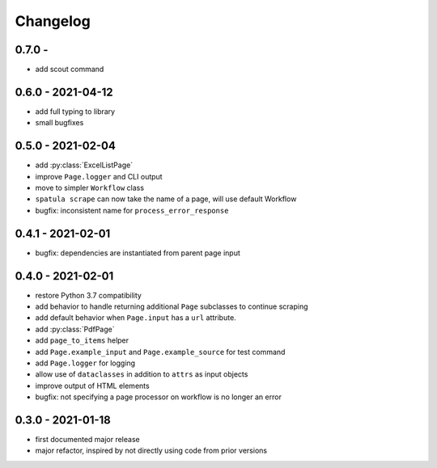 Changelog
=========

0.7.0 -
------------------

* add scout command


0.6.0 - 2021-04-12
------------------

* add full typing to library
* small bugfixes

0.5.0 - 2021-02-04
------------------

* add :py:class:`ExcelListPage`
* improve ``Page.logger`` and CLI output
* move to simpler ``Workflow`` class
* ``spatula scrape`` can now take the name of a page, will use default Workflow
* bugfix: inconsistent name for ``process_error_response``


0.4.1 - 2021-02-01
------------------

* bugfix: dependencies are instantiated from parent page input

0.4.0 - 2021-02-01
------------------

* restore Python 3.7 compatibility
* add behavior to handle returning additional ``Page`` subclasses to continue
  scraping
* add default behavior when ``Page.input`` has a ``url`` attribute.
* add :py:class:`PdfPage`
* add ``page_to_items`` helper
* add ``Page.example_input`` and ``Page.example_source`` for test command
* add ``Page.logger`` for logging
* allow use of ``dataclasses`` in addition to ``attrs`` as input objects
* improve output of HTML elements
* bugfix: not specifying a page processor on workflow is no longer an error


0.3.0 - 2021-01-18
------------------

* first documented major release
* major refactor, inspired by not directly using code from prior versions
